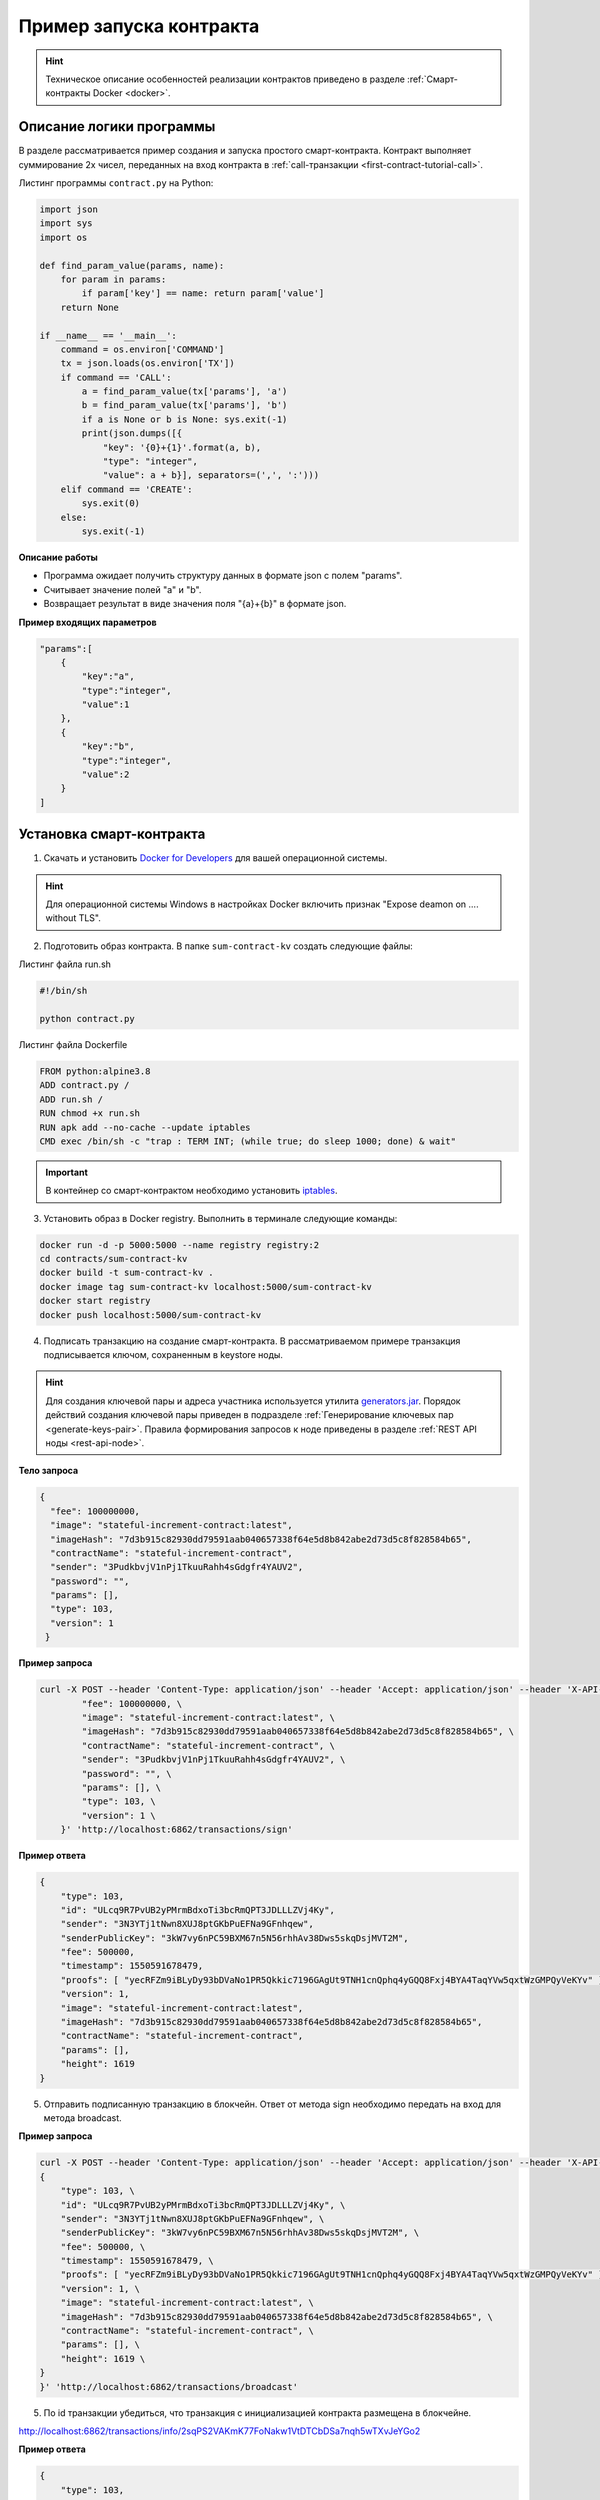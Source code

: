 .. _first-contract-tutorial:

Пример запуска контракта
=========================

.. hint:: Техническое описание особенностей реализации контрактов приведено в разделе :ref:`Смарт-контракты Docker <docker>`.

Описание логики программы
-----------------------------------

В разделе рассматривается пример создания и запуска простого смарт-контракта. Контракт выполняет суммирование 2х чисел, переданных на вход контракта в :ref:`call-транзакции <first-contract-tutorial-call>`.

.. `Скачать <contracts-sample/sum-contract-kv_1.0.zip>`_ исходный код контракта.

Листинг программы ``contract.py`` на Python:

.. code:: python

    import json
    import sys
    import os

    def find_param_value(params, name):
        for param in params:
            if param['key'] == name: return param['value']
        return None

    if __name__ == '__main__':
        command = os.environ['COMMAND']
        tx = json.loads(os.environ['TX'])
        if command == 'CALL':
            a = find_param_value(tx['params'], 'a')
            b = find_param_value(tx['params'], 'b')
            if a is None or b is None: sys.exit(-1)
            print(json.dumps([{
                "key": '{0}+{1}'.format(a, b),
                "type": "integer",
                "value": a + b}], separators=(',', ':')))
        elif command == 'CREATE':
            sys.exit(0)
        else:
            sys.exit(-1)

**Описание работы**

- Программа ожидает получить структуру данных в формате json с полем "params".
- Считывает значение полей "а" и "b".
- Возвращает результат в виде значения поля "{a}+{b}" в формате json.

**Пример входящих параметров**

.. code:: js

    "params":[
        {
            "key":"a",
            "type":"integer",
            "value":1
        },
        {
            "key":"b",
            "type":"integer",
            "value":2
        }
    ]

Установка смарт-контракта
-----------------------------------

1. Скачать и установить `Docker for Developers <https://www.docker.com/get-started>`_ для вашей операционной системы.

.. hint:: Для операционной системы Windows в настройках Docker включить признак "Expose deamon on .... without TLS".

2. Подготовить образ контракта. В папке ``sum-contract-kv`` создать следующие файлы:

.. image:: ../../../img/sum-contract-structure.png

Листинг файла run.sh

.. code:: js

    #!/bin/sh

    python contract.py

Листинг файла Dockerfile

.. code:: js

    FROM python:alpine3.8
    ADD contract.py /
    ADD run.sh /
    RUN chmod +x run.sh
    RUN apk add --no-cache --update iptables
    CMD exec /bin/sh -c "trap : TERM INT; (while true; do sleep 1000; done) & wait"

.. important:: В контейнер со смарт-контрактом необходимо установить `iptables <https://en.wikipedia.org/wiki/Iptables>`_.

3. Установить образ в Docker registry. Выполнить в терминале следующие команды:

.. code:: js

    docker run -d -p 5000:5000 --name registry registry:2
    cd contracts/sum-contract-kv
    docker build -t sum-contract-kv .
    docker image tag sum-contract-kv localhost:5000/sum-contract-kv
    docker start registry
    docker push localhost:5000/sum-contract-kv


4. Подписать транзакцию на создание смарт-контракта. В рассматриваемом примере транзакция подписывается ключом, сохраненным в keystore ноды.

.. hint:: Для создания ключевой пары и адреса участника используется утилита `generators.jar <https://github.com/waves-enterprise/WE-releases>`_. Порядок действий создания ключевой пары приведен в подразделе :ref:`Генерирование ключевых пар  <generate-keys-pair>`. Правила формирования запросов к ноде приведены в разделе :ref:`REST API ноды <rest-api-node>`.

**Тело запроса**

.. code:: js

    {
      "fee": 100000000,
      "image": "stateful-increment-contract:latest",
      "imageHash": "7d3b915c82930dd79591aab040657338f64e5d8b842abe2d73d5c8f828584b65",
      "contractName": "stateful-increment-contract",
      "sender": "3PudkbvjV1nPj1TkuuRahh4sGdgfr4YAUV2",
      "password": "",
      "params": [],
      "type": 103,
      "version": 1
     }

**Пример запроса**

.. code:: js

    curl -X POST --header 'Content-Type: application/json' --header 'Accept: application/json' --header 'X-API-Key: vostok' -d '    { \ 
            "fee": 100000000, \
            "image": "stateful-increment-contract:latest", \
            "imageHash": "7d3b915c82930dd79591aab040657338f64e5d8b842abe2d73d5c8f828584b65", \
            "contractName": "stateful-increment-contract", \
            "sender": "3PudkbvjV1nPj1TkuuRahh4sGdgfr4YAUV2", \
            "password": "", \
            "params": [], \
            "type": 103, \
            "version": 1 \
        }' 'http://localhost:6862/transactions/sign'

**Пример ответа**

.. code:: js

    {
        "type": 103,
        "id": "ULcq9R7PvUB2yPMrmBdxoTi3bcRmQPT3JDLLLZVj4Ky",
        "sender": "3N3YTj1tNwn8XUJ8ptGKbPuEFNa9GFnhqew",
        "senderPublicKey": "3kW7vy6nPC59BXM67n5N56rhhAv38Dws5skqDsjMVT2M",
        "fee": 500000,
        "timestamp": 1550591678479,
        "proofs": [ "yecRFZm9iBLyDy93bDVaNo1PR5Qkkic7196GAgUt9TNH1cnQphq4yGQQ8Fxj4BYA4TaqYVw5qxtWzGMPQyVeKYv" ], 
        "version": 1, 
        "image": "stateful-increment-contract:latest", 
        "imageHash": "7d3b915c82930dd79591aab040657338f64e5d8b842abe2d73d5c8f828584b65",
        "contractName": "stateful-increment-contract",
        "params": [], 
        "height": 1619 
    }

5. Отправить подписанную транзакцию в блокчейн. Ответ от метода sign необходимо передать на вход для метода broadcast.

**Пример запроса**

.. code:: js

    curl -X POST --header 'Content-Type: application/json' --header 'Accept: application/json' --header 'X-API-Key: vostok' -d '{ \ 
    {
        "type": 103, \
        "id": "ULcq9R7PvUB2yPMrmBdxoTi3bcRmQPT3JDLLLZVj4Ky", \
        "sender": "3N3YTj1tNwn8XUJ8ptGKbPuEFNa9GFnhqew", \
        "senderPublicKey": "3kW7vy6nPC59BXM67n5N56rhhAv38Dws5skqDsjMVT2M", \
        "fee": 500000, \
        "timestamp": 1550591678479, \
        "proofs": [ "yecRFZm9iBLyDy93bDVaNo1PR5Qkkic7196GAgUt9TNH1cnQphq4yGQQ8Fxj4BYA4TaqYVw5qxtWzGMPQyVeKYv" ], \
        "version": 1, \
        "image": "stateful-increment-contract:latest", \
        "imageHash": "7d3b915c82930dd79591aab040657338f64e5d8b842abe2d73d5c8f828584b65", \
        "contractName": "stateful-increment-contract", \
        "params": [], \
        "height": 1619 \
    }
    }' 'http://localhost:6862/transactions/broadcast'

5. По id транзакции убедиться, что транзакция с инициализацией контракта размещена в блокчейне.

http://localhost:6862/transactions/info/2sqPS2VAKmK77FoNakw1VtDTCbDSa7nqh5wTXvJeYGo2

**Пример ответа**

.. code:: js

    {
        "type": 103,
        "id": "ULcq9R7PvUB2yPMrmBdxoTi3bcRmQPT3JDLLLZVj4Ky",
        "sender": "3N3YTj1tNwn8XUJ8ptGKbPuEFNa9GFnhqew",
        "senderPublicKey": "3kW7vy6nPC59BXM67n5N56rhhAv38Dws5skqDsjMVT2M",
        "fee": 500000,
        "timestamp": 1550591678479,
        "proofs": [ "yecRFZm9iBLyDy93bDVaNo1PR5Qkkic7196GAgUt9TNH1cnQphq4yGQQ8Fxj4BYA4TaqYVw5qxtWzGMPQyVeKYv" ], 
        "version": 1, 
        "image": "stateful-increment-contract:latest", 
        "imageHash": "7d3b915c82930dd79591aab040657338f64e5d8b842abe2d73d5c8f828584b65",
        "contractName": "stateful-increment-contract",
        "params": [], 
        "height": 1619 
    }

Исполнение смарт-контракта
-----------------------------------

.. _first-contract-tutorial-call:

1. Подписать call-транзакцию на вызов (исполнение) смарт-контракта.

В поле ``contractId`` указать идентификатор транзакции инициализации контракта.

**Тело запроса**

.. code:: js

    {
        "contractId": "2sqPS2VAKmK77FoNakw1VtDTCbDSa7nqh5wTXvJeYGo2",
        "fee": 10,
        "sender": "3PKyW5FSn4fmdrLcUnDMRHVyoDBxybRgP58",
        "type": 104,
        "version": 1,
        "params": [
            {
                "type": "integer",
                "key": "a",
                "value": 1
            },
            {
                "type": "integer",
                "key": "b",
                "value": 100

            }
        ]
    }

**Пример запроса**

.. code:: js

    curl -X POST --header 'Content-Type: application/json' --header 'Accept: application/json' --header 'X-API-Key: vostok' -d '{ \ 
        "contractId": "2sqPS2VAKmK77FoNakw1VtDTCbDSa7nqh5wTXvJeYGo2", \ 
        "fee": 10, \ 
        "sender": "3PKyW5FSn4fmdrLcUnDMRHVyoDBxybRgP58", \ 
        "type": 104, \ 
        "version": 1, \ 
        "params": [ \ 
            { \ 
                "type": "integer", \ 
                "key": "a", \ 
                "value": 1 \ 
            }, \ 
            { \ 
                "type": "integer", \ 
                "key": "b", \ 
                "value": 100 \ 
    \ 
            } \ 
        ] \ 
    }' 'http://localhost:6862/transactions/sign'

**Пример ответа**

.. code:: js

    {
        "type": 104,
        "id": "9fBrL2n5TN473g1gNfoZqaAqAsAJCuHRHYxZpLexL3VP",
        "sender": "3PKyW5FSn4fmdrLcUnDMRHVyoDBxybRgP58",
        "senderPublicKey": "2YvzcVLrqLCqouVrFZynjfotEuPNV9GrdauNpgdWXLsq",
        "fee": 10,
        "timestamp": 1549365736923,
        "proofs": [
            "2q4cTBhDkEDkFxr7iYaHPAv1dzaKo5rDaTxPF5VHryyYTXxTPvN9Wb3YrsDYixKiUPXBnAyXzEcnKPFRCW9xVp4v"
        ],
        "version": 1,
        "contractId": "2sqPS2VAKmK77FoNakw1VtDTCbDSa7nqh5wTXvJeYGo2",
        "params": [
            {
            "key": "a",
            "type": "integer",
            "value": 1
            },
            {
            "key": "b",
            "type": "integer",
            "value": 100
            }
        ]
    }

2. Отправить подписанную транзакцию в блокчейн. Ответ от метода sign необходимо передать на вход для метода broadcast.

**Пример запроса**

.. code:: js

    curl -X POST --header 'Content-Type: application/json' --header 'Accept: application/json' --header 'X-API-Key: vostok' -d '{ \ 
    "type": 104, \ 
    "id": "9fBrL2n5TN473g1gNfoZqaAqAsAJCuHRHYxZpLexL3VP", \ 
    "sender": "3PKyW5FSn4fmdrLcUnDMRHVyoDBxybRgP58", \ 
    "senderPublicKey": "2YvzcVLrqLCqouVrFZynjfotEuPNV9GrdauNpgdWXLsq", \ 
    "fee": 10, \ 
    "timestamp": 1549365736923, \ 
    "proofs": [ \ 
        "2q4cTBhDkEDkFxr7iYaHPAv1dzaKo5rDaTxPF5VHryyYTXxTPvN9Wb3YrsDYixKiUPXBnAyXzEcnKPFRCW9xVp4v" \ 
    ], \ 
    "version": 1, \ 
    "contractId": "2sqPS2VAKmK77FoNakw1VtDTCbDSa7nqh5wTXvJeYGo2", \ 
    "params": [ \ 
        { \ 
        "key": "a", \ 
        "type": "integer", \ 
        "value": 1 \ 
        }, \ 
        { \ 
        "key": "b", \ 
        "type": "integer", \ 
        "value": 100 \ 
        } \ 
    ] \ 
    }' 'http://localhost:6862/transactions/broadcast'

3. Получить результат выполнения смарт-контракта по его идентификатору.

http://localhost:6862/contracts/2sqPS2VAKmK77FoNakw1VtDTCbDSa7nqh5wTXvJeYGo2

**Пример ответа**

.. code:: js

    [
        {
            "key": "1+100",
            "type": "integer",
            "value": 101
        }
    ]
